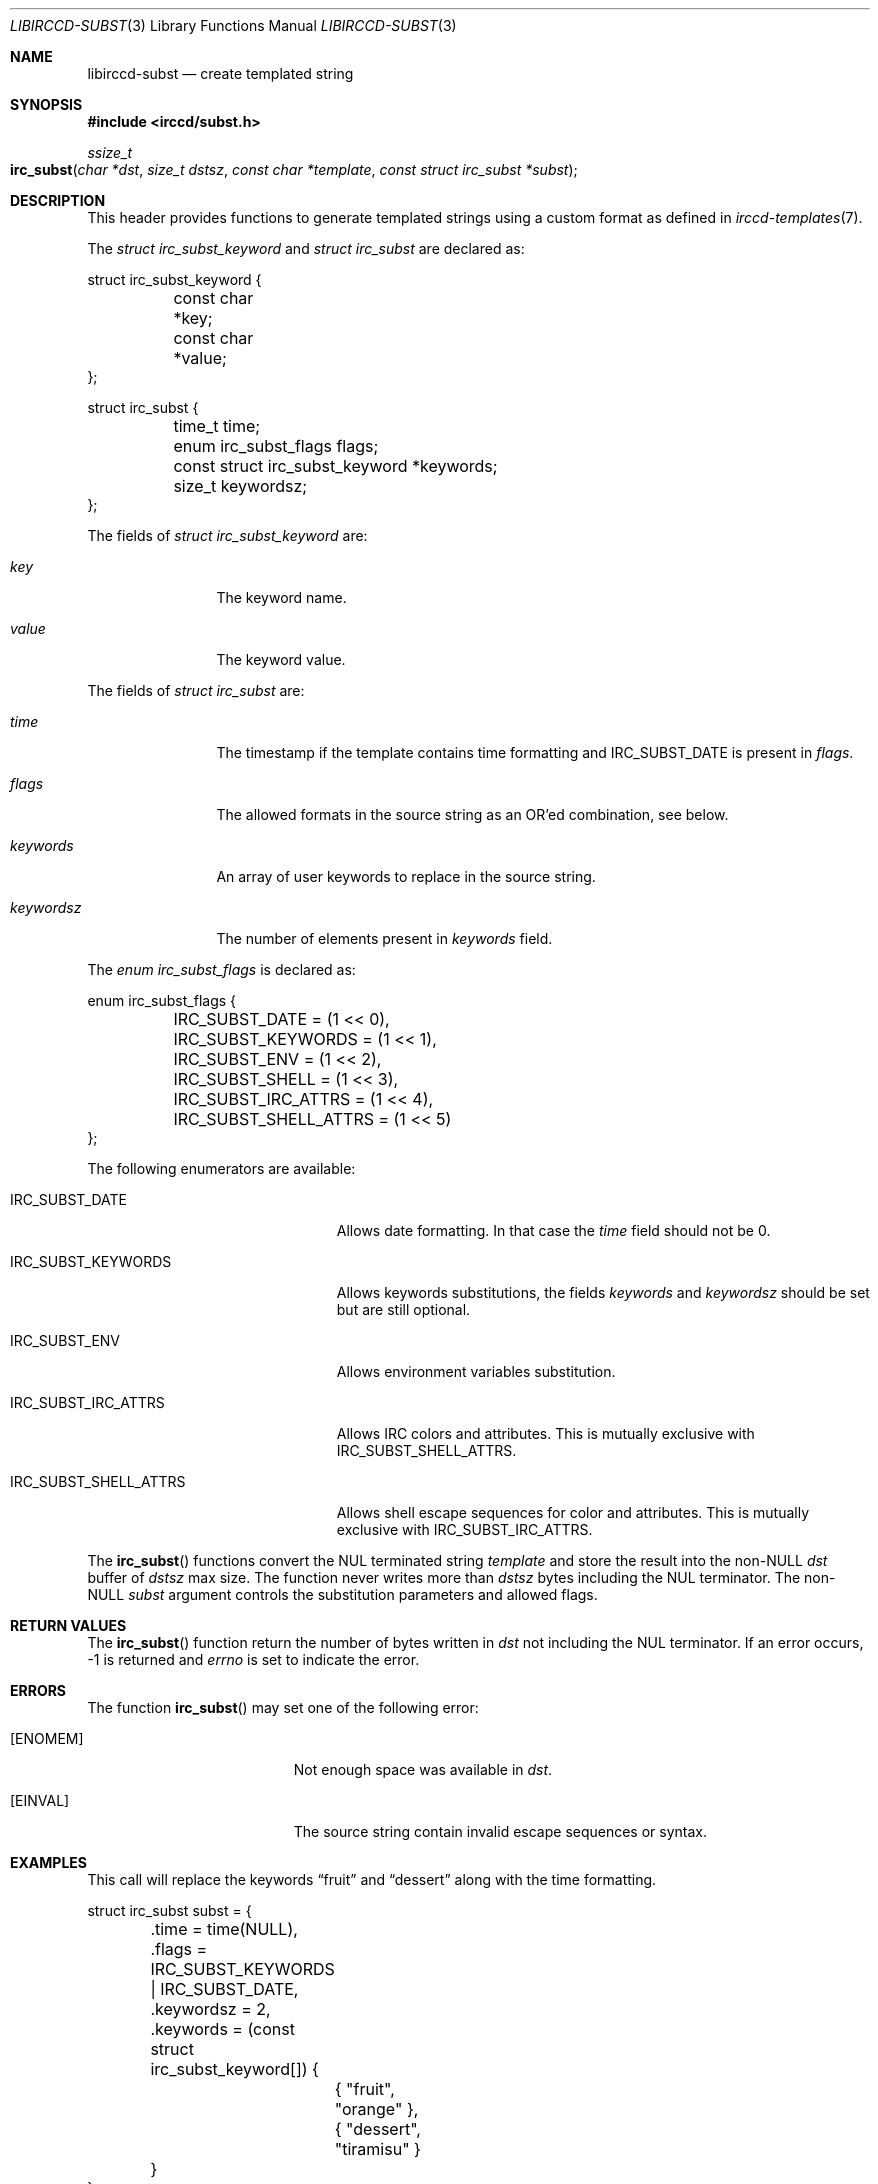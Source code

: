 .\"
.\" Copyright (c) 2013-2024 David Demelier <markand@malikania.fr>
.\"
.\" Permission to use, copy, modify, and/or distribute this software for any
.\" purpose with or without fee is hereby granted, provided that the above
.\" copyright notice and this permission notice appear in all copies.
.\"
.\" THE SOFTWARE IS PROVIDED "AS IS" AND THE AUTHOR DISCLAIMS ALL WARRANTIES
.\" WITH REGARD TO THIS SOFTWARE INCLUDING ALL IMPLIED WARRANTIES OF
.\" MERCHANTABILITY AND FITNESS. IN NO EVENT SHALL THE AUTHOR BE LIABLE FOR
.\" ANY SPECIAL, DIRECT, INDIRECT, OR CONSEQUENTIAL DAMAGES OR ANY DAMAGES
.\" WHATSOEVER RESULTING FROM LOSS OF USE, DATA OR PROFITS, WHETHER IN AN
.\" ACTION OF CONTRACT, NEGLIGENCE OR OTHER TORTIOUS ACTION, ARISING OUT OF
.\" OR IN CONNECTION WITH THE USE OR PERFORMANCE OF THIS SOFTWARE.
.\"
.Dd @IRCCD_MAN_DATE@
.Dt LIBIRCCD-SUBST 3
.Os
.\" NAME
.Sh NAME
.Nm libirccd-subst
.Nd create templated string
.\" SYNOPSIS
.Sh SYNOPSIS
.In irccd/subst.h
.Ft ssize_t
.Fo irc_subst
.Fa "char *dst"
.Fa "size_t dstsz"
.Fa "const char *template"
.Fa "const struct irc_subst *subst"
.Fc
.\" DESCRIPTION
.Sh DESCRIPTION
This header provides functions to generate templated strings using a custom
format as defined in
.Xr irccd-templates 7 .
.Pp
The
.Vt "struct irc_subst_keyword"
and
.Vt "struct irc_subst"
are declared as:
.Bd -literal
struct irc_subst_keyword {
	const char *key;
	const char *value;
};
.Ed
.Bd -literal
struct irc_subst {
	time_t time;
	enum irc_subst_flags flags;
	const struct irc_subst_keyword *keywords;
	size_t keywordsz;
};
.Ed
.Pp
The fields of
.Vt "struct irc_subst_keyword"
are:
.Bl -tag -width 10n
.It Va key
The keyword name.
.It Va value
The keyword value.
.El
.Pp
The fields of
.Vt "struct irc_subst"
are:
.Bl -tag -width 10n
.It Va time
The timestamp if the template contains time formatting and
.Dv IRC_SUBST_DATE
is present in
.Va flags .
.It Va flags
The allowed formats in the source string as an OR'ed combination, see below.
.It Va keywords
An array of user keywords to replace in the source string.
.It Va keywordsz
The number of elements present in
.Va keywords
field.
.El
.Pp
The
.Vt "enum irc_subst_flags"
is declared as:
.Bd -literal
enum irc_subst_flags {
	IRC_SUBST_DATE          = (1 << 0),
	IRC_SUBST_KEYWORDS      = (1 << 1),
	IRC_SUBST_ENV           = (1 << 2),
	IRC_SUBST_SHELL         = (1 << 3),
	IRC_SUBST_IRC_ATTRS     = (1 << 4),
	IRC_SUBST_SHELL_ATTRS   = (1 << 5)
};
.Ed
.Pp
The following enumerators are available:
.Bl -tag -width IRC_SUBST_SHELL_ATTRS
.It Dv IRC_SUBST_DATE
Allows date formatting. In that case the
.Va time
field should not be 0.
.It Dv IRC_SUBST_KEYWORDS
Allows keywords substitutions, the fields
.Va keywords
and
.Va keywordsz
should be set but are still optional.
.It Dv IRC_SUBST_ENV
Allows environment variables substitution.
.It Dv IRC_SUBST_IRC_ATTRS
Allows IRC colors and attributes. This is mutually exclusive with
.Dv IRC_SUBST_SHELL_ATTRS .
.It Dv IRC_SUBST_SHELL_ATTRS
Allows shell escape sequences for color and attributes. This is mutually
exclusive with
.Dv IRC_SUBST_IRC_ATTRS .
.El
.Pp
The
.Fn irc_subst
functions convert the NUL terminated string
.Fa template
and store the result into the non-NULL
.Fa dst
buffer of
.Fa dstsz
max size. The function never writes more than
.Fa dstsz
bytes including the NUL terminator. The non-NULL
.Fa subst
argument controls the substitution parameters and allowed flags.
.\" RETURN VALUES
.Sh RETURN VALUES
The
.Fn irc_subst
function return the number of bytes written in
.Fa dst
not including the NUL terminator. If an error occurs, -1 is returned and
.Va errno
is set to indicate the error.
.\" ERRORS
.Sh ERRORS
The function
.Fn irc_subst
may set one of the following error:
.Bl -tag -width Er
.It Bq Er ENOMEM
Not enough space was available in
.Fa dst .
.It Bq Er EINVAL
The source string contain invalid escape sequences or syntax.
.El
.\" EXAMPLES
.Sh EXAMPLES
This call will replace the keywords
.Dq fruit
and
.Dq dessert
along with the time formatting.
.Bd -literal
struct irc_subst subst = {
	.time = time(NULL),
	.flags = IRC_SUBST_KEYWORDS | IRC_SUBST_DATE,
	.keywordsz = 2,
	.keywords = (const struct irc_subst_keyword[]) {
		{ "fruit",      "orange"        },
		{ "dessert",    "tiramisu"      }
	}
};
char output[512];
const char *input = "You've eaten #{fruit} and #{dessert} on %H:%M";

irc_subst(output, sizeof (output), input, &subst);
/* output == You've eaten orange and tiramisu on 23:23 */
.Ed
.\" SEE ALSO
.Sh SEE ALSO
.Xr irccd-templates 7 ,
.Xr libirccd 3
.\" AUTHORS
.Sh AUTHORS
The
.Nm irccd
daemon was written by
.An David Demelier Aq Mt markand@malikania.fr .
